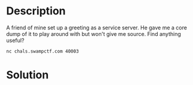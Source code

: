 * Description
A friend of mine set up a greeting as a service server. He gave me a core dump of it to play around with but won't give me source. Find anything useful?

~nc chals.swampctf.com 40003~

* Solution
